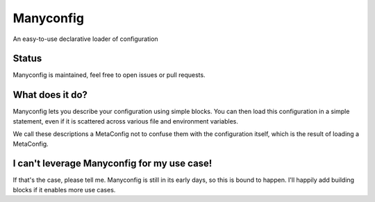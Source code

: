 Manyconfig
##########

An easy-to-use declarative loader of configuration

Status
======

Manyconfig is maintained, feel free to open issues or pull requests.

What does it do?
================

Manyconfig lets you describe your configuration using simple blocks. You can
then load this configuration in a simple statement, even if it is scattered
across various file and environment variables.

We call these descriptions a MetaConfig not to confuse them with the
configuration itself, which is the result of loading a MetaConfig.

I can't leverage Manyconfig for my use case!
============================================

If that's the case, please tell me. Manyconfig is still in its early days, so
this is bound to happen. I'll happily add building blocks if it enables more
use cases.
